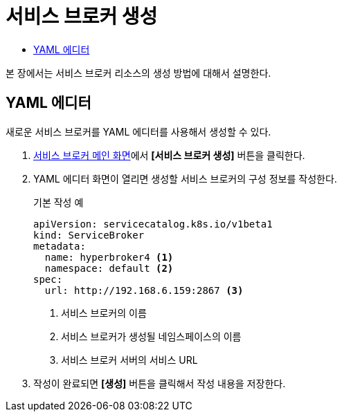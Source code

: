 = 서비스 브로커 생성
:toc:
:toc-title:

본 장에서는 서비스 브로커 리소스의 생성 방법에 대해서 설명한다.

== YAML 에디터

새로운 서비스 브로커를 YAML 에디터를 사용해서 생성할 수 있다.

. <<../console_menu_sub/service-catalog#img-service-broker-main,서비스 브로커 메인 화면>>에서 *[서비스 브로커 생성]* 버튼을 클릭한다.
. YAML 에디터 화면이 열리면 생성할 서비스 브로커의 구성 정보를 작성한다.
+
.기본 작성 예
[source,yaml]
----
apiVersion: servicecatalog.k8s.io/v1beta1
kind: ServiceBroker
metadata:
  name: hyperbroker4 <1>
  namespace: default <2>
spec:
  url: http://192.168.6.159:2867 <3>
----
+
<1> 서비스 브로커의 이름
<2> 서비스 브로커가 생성될 네임스페이스의 이름
<3> 서비스 브로커 서버의 서비스 URL

. 작성이 완료되면 *[생성]* 버튼을 클릭해서 작성 내용을 저장한다.
